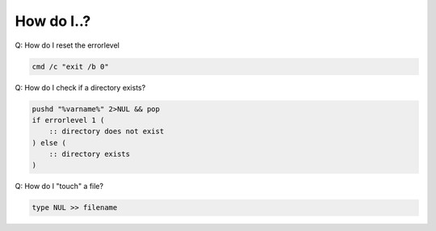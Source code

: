 
How do I..?
==============

Q: How do I reset the errorlevel

.. code-block:: dosbatch

    cmd /c "exit /b 0"


Q: How do I check if a directory exists?

.. code-block:: dosbatch

    pushd "%varname%" 2>NUL && pop
    if errorlevel 1 (
        :: directory does not exist
    ) else (
        :: directory exists
    )

Q: How do I "touch" a file?

.. code-block:: dosbatch

    type NUL >> filename
